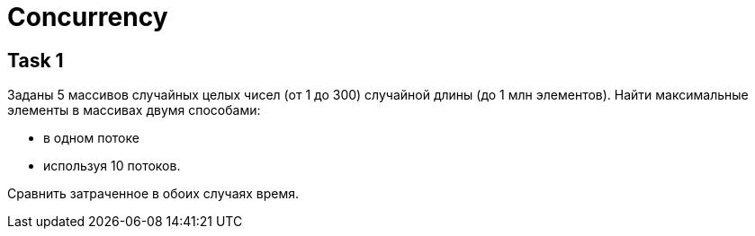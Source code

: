 = Concurrency

== Task 1

Заданы 5 массивов случайных целых чисел (от 1 до 300) случайной длины (до 1 млн элементов).
Найти максимальные элементы в массивах двумя способами:

* в одном потоке
* используя 10 потоков.

Сравнить затраченное в обоих случаях время.
